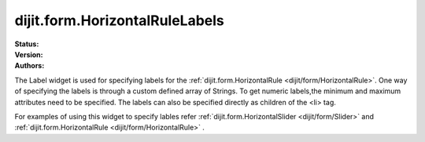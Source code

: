 .. _dijit/form/HorizontalRuleLabels:

dijit.form.HorizontalRuleLabels
===============================

.. contents::
    :depth: 3

:Status:
:Version:
:Authors: 


The Label widget is used for specifying labels for the :ref:`dijit.form.HorizontalRule <dijit/form/HorizontalRule>`. One way of specifying the labels is through a custom defined array of Strings. To get numeric labels,the minimum and maximum attributes need to be specified. The labels can also be specified directly as children of the <li> tag.

For examples of using this widget to specify lables refer :ref:`dijit.form.HorizontalSlider <dijit/form/Slider>` and :ref:`dijit.form.HorizontalRule <dijit/form/HorizontalRule>` .

